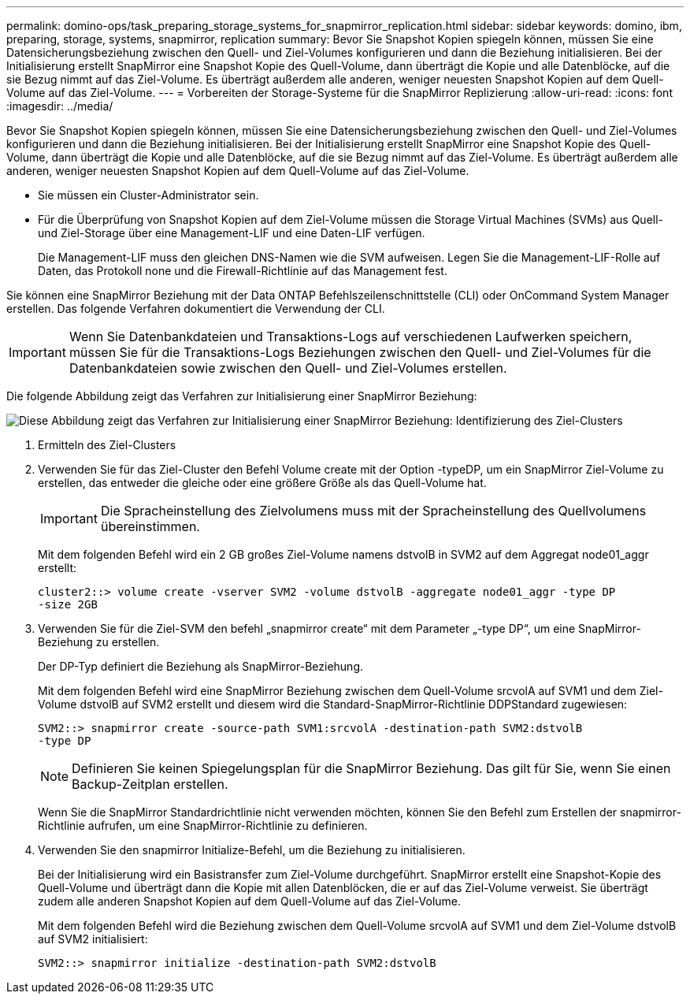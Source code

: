 ---
permalink: domino-ops/task_preparing_storage_systems_for_snapmirror_replication.html 
sidebar: sidebar 
keywords: domino, ibm, preparing, storage, systems, snapmirror, replication 
summary: Bevor Sie Snapshot Kopien spiegeln können, müssen Sie eine Datensicherungsbeziehung zwischen den Quell- und Ziel-Volumes konfigurieren und dann die Beziehung initialisieren. Bei der Initialisierung erstellt SnapMirror eine Snapshot Kopie des Quell-Volume, dann überträgt die Kopie und alle Datenblöcke, auf die sie Bezug nimmt auf das Ziel-Volume. Es überträgt außerdem alle anderen, weniger neuesten Snapshot Kopien auf dem Quell-Volume auf das Ziel-Volume. 
---
= Vorbereiten der Storage-Systeme für die SnapMirror Replizierung
:allow-uri-read: 
:icons: font
:imagesdir: ../media/


[role="lead"]
Bevor Sie Snapshot Kopien spiegeln können, müssen Sie eine Datensicherungsbeziehung zwischen den Quell- und Ziel-Volumes konfigurieren und dann die Beziehung initialisieren. Bei der Initialisierung erstellt SnapMirror eine Snapshot Kopie des Quell-Volume, dann überträgt die Kopie und alle Datenblöcke, auf die sie Bezug nimmt auf das Ziel-Volume. Es überträgt außerdem alle anderen, weniger neuesten Snapshot Kopien auf dem Quell-Volume auf das Ziel-Volume.

* Sie müssen ein Cluster-Administrator sein.
* Für die Überprüfung von Snapshot Kopien auf dem Ziel-Volume müssen die Storage Virtual Machines (SVMs) aus Quell- und Ziel-Storage über eine Management-LIF und eine Daten-LIF verfügen.
+
Die Management-LIF muss den gleichen DNS-Namen wie die SVM aufweisen. Legen Sie die Management-LIF-Rolle auf Daten, das Protokoll none und die Firewall-Richtlinie auf das Management fest.



Sie können eine SnapMirror Beziehung mit der Data ONTAP Befehlszeilenschnittstelle (CLI) oder OnCommand System Manager erstellen. Das folgende Verfahren dokumentiert die Verwendung der CLI.


IMPORTANT: Wenn Sie Datenbankdateien und Transaktions-Logs auf verschiedenen Laufwerken speichern, müssen Sie für die Transaktions-Logs Beziehungen zwischen den Quell- und Ziel-Volumes für die Datenbankdateien sowie zwischen den Quell- und Ziel-Volumes erstellen.

Die folgende Abbildung zeigt das Verfahren zur Initialisierung einer SnapMirror Beziehung:

image::../media/snapmirror_steps_clustered.gif[Diese Abbildung zeigt das Verfahren zur Initialisierung einer SnapMirror Beziehung: Identifizierung des Ziel-Clusters,creating a destination volume,creating a SnapMirror relationship between the volumes]

. Ermitteln des Ziel-Clusters
. Verwenden Sie für das Ziel-Cluster den Befehl Volume create mit der Option -typeDP, um ein SnapMirror Ziel-Volume zu erstellen, das entweder die gleiche oder eine größere Größe als das Quell-Volume hat.
+

IMPORTANT: Die Spracheinstellung des Zielvolumens muss mit der Spracheinstellung des Quellvolumens übereinstimmen.

+
Mit dem folgenden Befehl wird ein 2 GB großes Ziel-Volume namens dstvolB in SVM2 auf dem Aggregat node01_aggr erstellt:

+
[listing]
----
cluster2::> volume create -vserver SVM2 -volume dstvolB -aggregate node01_aggr -type DP
-size 2GB
----
. Verwenden Sie für die Ziel-SVM den befehl „snapmirror create“ mit dem Parameter „-type DP“, um eine SnapMirror-Beziehung zu erstellen.
+
Der DP-Typ definiert die Beziehung als SnapMirror-Beziehung.

+
Mit dem folgenden Befehl wird eine SnapMirror Beziehung zwischen dem Quell-Volume srcvolA auf SVM1 und dem Ziel-Volume dstvolB auf SVM2 erstellt und diesem wird die Standard-SnapMirror-Richtlinie DDPStandard zugewiesen:

+
[listing]
----
SVM2::> snapmirror create -source-path SVM1:srcvolA -destination-path SVM2:dstvolB
-type DP
----
+

NOTE: Definieren Sie keinen Spiegelungsplan für die SnapMirror Beziehung. Das gilt für Sie, wenn Sie einen Backup-Zeitplan erstellen.

+
Wenn Sie die SnapMirror Standardrichtlinie nicht verwenden möchten, können Sie den Befehl zum Erstellen der snapmirror-Richtlinie aufrufen, um eine SnapMirror-Richtlinie zu definieren.

. Verwenden Sie den snapmirror Initialize-Befehl, um die Beziehung zu initialisieren.
+
Bei der Initialisierung wird ein Basistransfer zum Ziel-Volume durchgeführt. SnapMirror erstellt eine Snapshot-Kopie des Quell-Volume und überträgt dann die Kopie mit allen Datenblöcken, die er auf das Ziel-Volume verweist. Sie überträgt zudem alle anderen Snapshot Kopien auf dem Quell-Volume auf das Ziel-Volume.

+
Mit dem folgenden Befehl wird die Beziehung zwischen dem Quell-Volume srcvolA auf SVM1 und dem Ziel-Volume dstvolB auf SVM2 initialisiert:

+
[listing]
----
SVM2::> snapmirror initialize -destination-path SVM2:dstvolB
----

